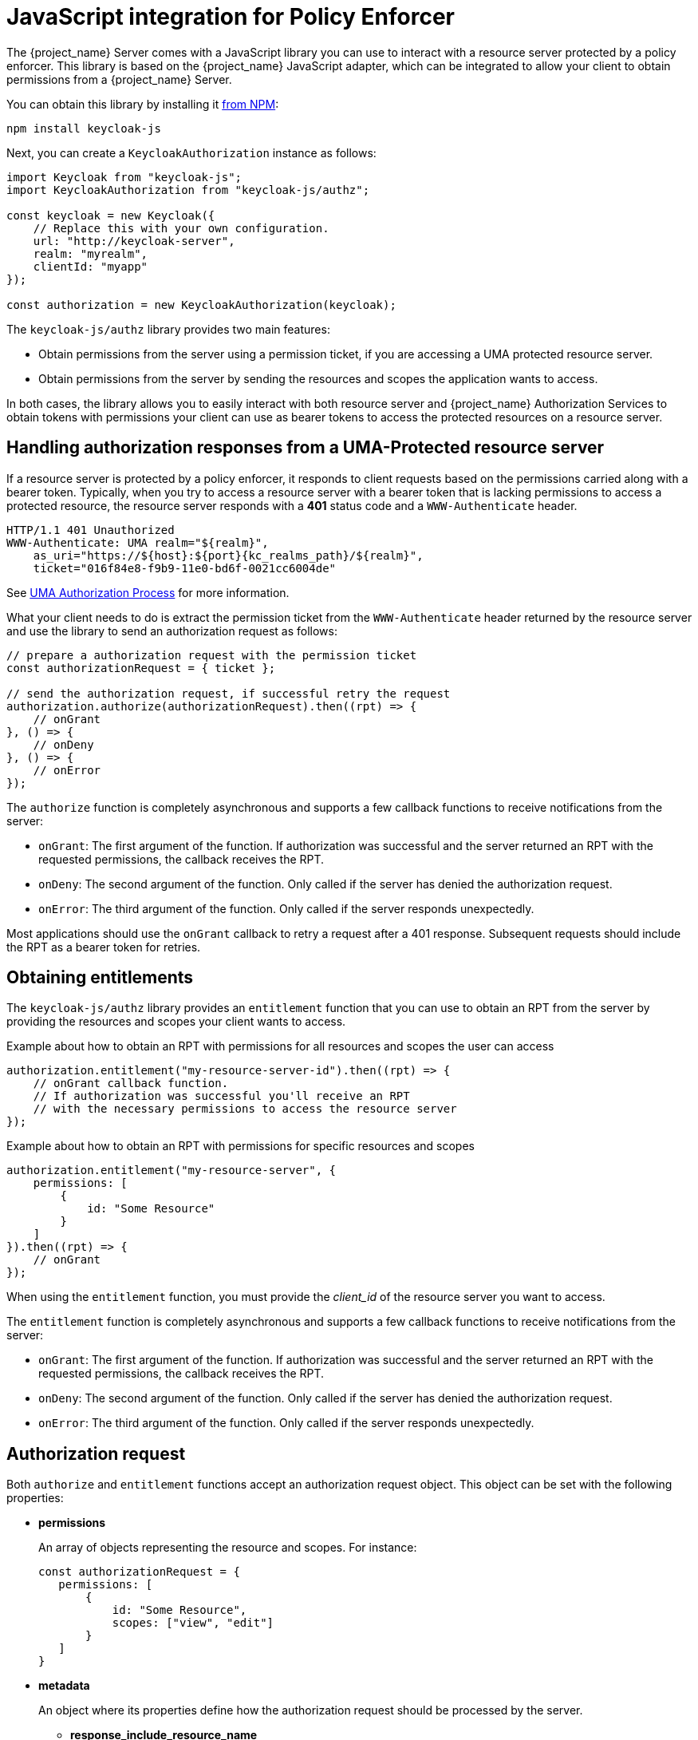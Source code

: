 [[_enforcer_js_adapter]]
= JavaScript integration for Policy Enforcer

The {project_name} Server comes with a JavaScript library you can use to interact with a resource server protected by a policy enforcer.
This library is based on the {project_name} JavaScript adapter, which can be integrated to allow your client to obtain permissions from a {project_name} Server.

You can obtain this library by installing it https://www.npmjs.com/package/keycloak-js[from NPM]:

[source,bash]
----
npm install keycloak-js
----

Next, you can create a `KeycloakAuthorization` instance as follows:

[source,javascript]
----
import Keycloak from "keycloak-js";
import KeycloakAuthorization from "keycloak-js/authz";

const keycloak = new Keycloak({
    // Replace this with your own configuration.
    url: "http://keycloak-server",
    realm: "myrealm",
    clientId: "myapp"
});

const authorization = new KeycloakAuthorization(keycloak);
----

The `keycloak-js/authz` library provides two main features:

* Obtain permissions from the server using a permission ticket, if you are accessing a UMA protected resource server.

* Obtain permissions from the server by sending the resources and scopes the application wants to access.

In both cases, the library allows you to easily interact with both resource server and {project_name} Authorization Services to obtain tokens with
permissions your client can use as bearer tokens to access the protected resources on a resource server.

== Handling authorization responses from a UMA-Protected resource server

If a resource server is protected by a policy enforcer, it responds to client requests based on the permissions carried along with a bearer token.
Typically, when you try to access a resource server with a bearer token that is lacking permissions to access a protected resource, the resource server
responds with a *401* status code and a `WWW-Authenticate` header.

[source,bash,subs="attributes+"]
----
HTTP/1.1 401 Unauthorized
WWW-Authenticate: UMA realm="${realm}",
    as_uri="https://${host}:${port}{kc_realms_path}/${realm}",
    ticket="016f84e8-f9b9-11e0-bd6f-0021cc6004de"
----

See <<_service_uma_authorization_process, UMA Authorization Process>> for more information.

What your client needs to do is extract the permission ticket from the ```WWW-Authenticate``` header returned by the resource server
and use the library to send an authorization request as follows:

[source,javascript]
----
// prepare a authorization request with the permission ticket
const authorizationRequest = { ticket };

// send the authorization request, if successful retry the request
authorization.authorize(authorizationRequest).then((rpt) => {
    // onGrant
}, () => {
    // onDeny
}, () => {
    // onError
});
----

The `authorize` function is completely asynchronous and supports a few callback functions to receive notifications from the server:

* `onGrant`: The first argument of the function. If authorization was successful and the server returned an RPT with the requested permissions, the callback receives the RPT.
* `onDeny`: The second argument of the function. Only called if the server has denied the authorization request.
* `onError`: The third argument of the function. Only called if the server responds unexpectedly.

Most applications should use the `onGrant` callback to retry a request after a 401 response. Subsequent requests should include the RPT as a bearer token for retries.

== Obtaining entitlements

The `keycloak-js/authz` library provides an `entitlement` function that you can use to obtain an RPT from the server by providing
the resources and scopes your client wants to access.

.Example about how to obtain an RPT with permissions for all resources and scopes the user can access
[source,javascript]
----
authorization.entitlement("my-resource-server-id").then((rpt) => {
    // onGrant callback function.
    // If authorization was successful you'll receive an RPT
    // with the necessary permissions to access the resource server
});
----

.Example about how to obtain an RPT with permissions for specific resources and scopes
[source,javascript]
----
authorization.entitlement("my-resource-server", {
    permissions: [
        {
            id: "Some Resource"
        }
    ]
}).then((rpt) => {
    // onGrant
});
----

When using the `entitlement` function, you must provide the _client_id_ of the resource server you want to access.

The `entitlement` function is completely asynchronous and supports a few callback functions to receive notifications from the server:

* `onGrant`: The first argument of the function. If authorization was successful and the server returned an RPT with the requested permissions, the callback receives the RPT.
* `onDeny`: The second argument of the function. Only called if the server has denied the authorization request.
* `onError`: The third argument of the function. Only called if the server responds unexpectedly.

== Authorization request

Both `authorize` and `entitlement` functions accept an authorization request object. This object can be set with the following
properties:

* *permissions*
+
An array of objects representing the resource and scopes. For instance:
+
[source,javascript]
----
const authorizationRequest = {
   permissions: [
       {
           id: "Some Resource",
           scopes: ["view", "edit"]
       }
   ]
}
----
+
* *metadata*
+
An object where its properties define how the authorization request should be processed by the server.
+
** *response_include_resource_name*
+
A boolean value indicating to the server if resource names should be included in the RPT's permissions. If false, only the resource
identifier is included.
** *response_permissions_limit*
+
An integer N that defines a limit for the amount of permissions an RPT can have. When used together with
`rpt` parameter, only the last N requested permissions will be kept in the RPT
+
* *submit_request*
+
A boolean value indicating whether the server should create permission requests to the resources and scopes referenced by a permission ticket.
This parameter will only take effect when used together with the `ticket` parameter as part of a UMA authorization process.

== Obtaining the RPT

If you have already obtained an RPT using any of the authorization functions provided by the library, you can always obtain the RPT as follows from the authorization object (assuming that it has been initialized by one of the techniques shown earlier):

[source,javascript]
----
const rpt = authorization.rpt;
----
